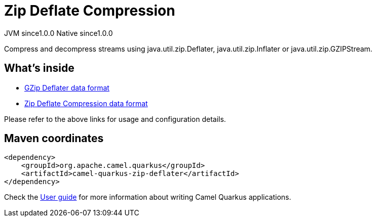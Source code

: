 // Do not edit directly!
// This file was generated by camel-quarkus-maven-plugin:update-extension-doc-page
= Zip Deflate Compression
:page-aliases: extensions/zip-deflater.adoc
:cq-artifact-id: camel-quarkus-zip-deflater
:cq-native-supported: true
:cq-status: Stable
:cq-description: Compress and decompress streams using java.util.zip.Deflater, java.util.zip.Inflater or java.util.zip.GZIPStream.
:cq-deprecated: false
:cq-jvm-since: 1.0.0
:cq-native-since: 1.0.0

[.badges]
[.badge-key]##JVM since##[.badge-supported]##1.0.0## [.badge-key]##Native since##[.badge-supported]##1.0.0##

Compress and decompress streams using java.util.zip.Deflater, java.util.zip.Inflater or java.util.zip.GZIPStream.

== What's inside

* xref:latest@components:dataformats:gzipdeflater-dataformat.adoc[GZip Deflater data format]
* xref:latest@components:dataformats:zipdeflater-dataformat.adoc[Zip Deflate Compression data format]

Please refer to the above links for usage and configuration details.

== Maven coordinates

[source,xml]
----
<dependency>
    <groupId>org.apache.camel.quarkus</groupId>
    <artifactId>camel-quarkus-zip-deflater</artifactId>
</dependency>
----

Check the xref:user-guide/index.adoc[User guide] for more information about writing Camel Quarkus applications.
